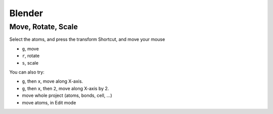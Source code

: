 

=======================
Blender
=======================


Move, Rotate, Scale
=======================

Select the atoms, and press the transform Shortcut, and move your mouse

- ``g``, move
- ``r``, rotate
- ``s``, scale

You can also try:

- ``g``, then ``x``, move along X-axis.

- ``g``, then ``x``, then ``2``, move along X-axis by 2.



- move whole project (atoms, bonds, cell, ...)
- move atoms, in Edit mode
